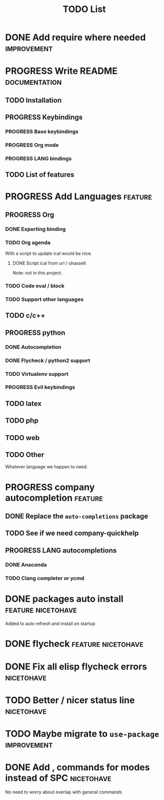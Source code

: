 #+TITLE: TODO List
#+STARTUP: showeverything 
#+TODO: TODO(t) | PROGRESS(p) | DONE(d)
#+TAGS: nicetohave feature improvement documentation important bug
* DONE Add require where needed					:improvement:
* PROGRESS Write README					      :documentation:
** TODO Installation
** PROGRESS Keybindings
*** PROGRESS Base keybindings
*** PROGRESS Org mode
*** PROGRESS LANG bindings
** TODO List of features
* PROGRESS Add Languages					    :feature:
** PROGRESS Org
*** DONE Exporting binding
*** TODO Org agenda
    With a script to update ical would be nice.
**** DONE Script ical from url / uhasselt
     Note: not in this project.
*** TODO Code eval / block
*** TODO Support other languages
** TODO c/c++
** PROGRESS python
*** DONE Autocompletion
*** DONE Flycheck / python2 support
*** TODO Virtualenv support
*** PROGRESS Evil keybindings
** TODO latex
** TODO php
** TODO web
** TODO Other
   Whatever language we happen to need.
* PROGRESS company autocompletion				    :feature:
** DONE Replace the ~auto-completions~ package
** TODO See if we need company-quickhelp
** PROGRESS LANG autocompletions
*** DONE Anaconda 
*** TODO Clang completer or ycmd
* DONE packages auto install				 :feature:nicetohave:
  Added to auto refresh and install on startup
* DONE flycheck						 :feature:nicetohave:
* DONE Fix all elisp flycheck errors				 :nicetohave:
* TODO Better / nicer status line 				 :nicetohave:
* TODO Maybe migrate to =use-package=				:improvement:
* DONE Add , commands for modes instead of SPC			 :nicetohave:
  No need to worry about overlap with general commands
